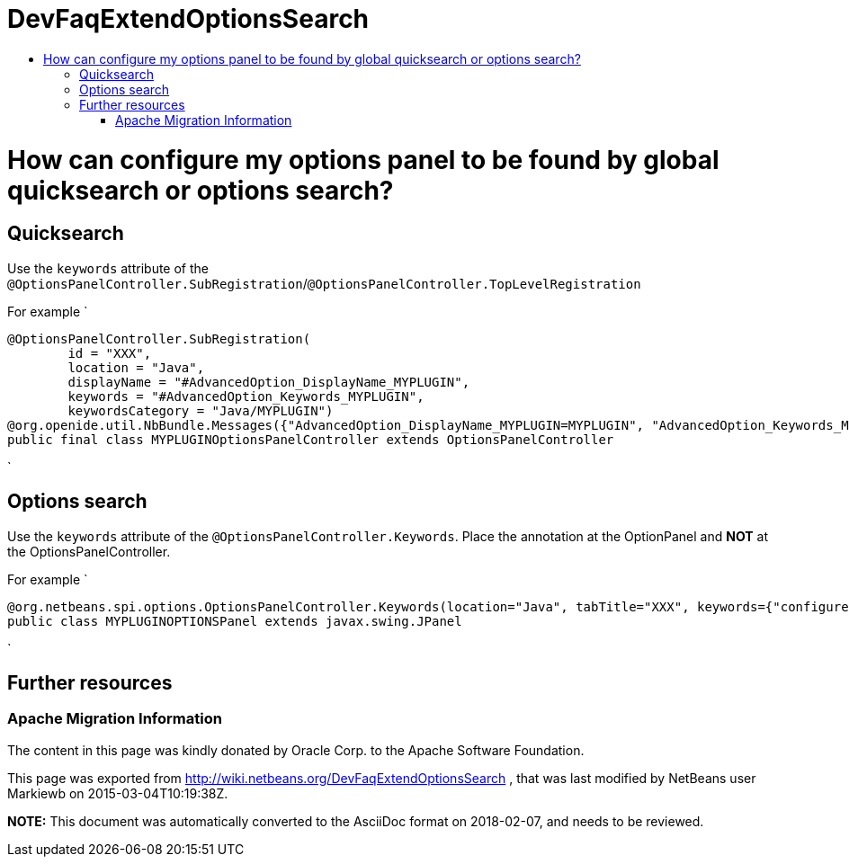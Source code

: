 // 
//     Licensed to the Apache Software Foundation (ASF) under one
//     or more contributor license agreements.  See the NOTICE file
//     distributed with this work for additional information
//     regarding copyright ownership.  The ASF licenses this file
//     to you under the Apache License, Version 2.0 (the
//     "License"); you may not use this file except in compliance
//     with the License.  You may obtain a copy of the License at
// 
//       http://www.apache.org/licenses/LICENSE-2.0
// 
//     Unless required by applicable law or agreed to in writing,
//     software distributed under the License is distributed on an
//     "AS IS" BASIS, WITHOUT WARRANTIES OR CONDITIONS OF ANY
//     KIND, either express or implied.  See the License for the
//     specific language governing permissions and limitations
//     under the License.
//

= DevFaqExtendOptionsSearch
:jbake-type: wiki
:jbake-tags: wiki, devfaq, needsreview
:jbake-status: published
:keywords: Apache NetBeans wiki DevFaqExtendOptionsSearch
:description: Apache NetBeans wiki DevFaqExtendOptionsSearch
:toc: left
:toc-title:
:syntax: true

= How can configure my options panel to be found by global quicksearch or options search?

== Quicksearch

Use the `keywords` attribute of the `@OptionsPanelController.SubRegistration`/`@OptionsPanelController.TopLevelRegistration`

For example
`

[source,java]
----

@OptionsPanelController.SubRegistration(
        id = "XXX",
        location = "Java",
        displayName = "#AdvancedOption_DisplayName_MYPLUGIN",
        keywords = "#AdvancedOption_Keywords_MYPLUGIN",
        keywordsCategory = "Java/MYPLUGIN")
@org.openide.util.NbBundle.Messages({"AdvancedOption_DisplayName_MYPLUGIN=MYPLUGIN", "AdvancedOption_Keywords_MYPLUGIN=keyword1,keyword2"})
public final class MYPLUGINOptionsPanelController extends OptionsPanelController
----

`

== Options search

Use the `keywords` attribute of the `@OptionsPanelController.Keywords`. Place the annotation at the OptionPanel and *NOT* at the OptionsPanelController.

For example
`

[source,java]
----

@org.netbeans.spi.options.OptionsPanelController.Keywords(location="Java", tabTitle="XXX", keywords={"configures format","highlighting","much more"})
public class MYPLUGINOPTIONSPanel extends javax.swing.JPanel

----

`

== Further resources

[1] link:http://bits.netbeans.org/8.0/javadoc/org-netbeans-modules-options-api/org/netbeans/spi/options/OptionsPanelController.SubRegistration.html[http://bits.netbeans.org/8.0/javadoc/org-netbeans-modules-options-api/org/netbeans/spi/options/OptionsPanelController.SubRegistration.html]

[2] link:http://bits.netbeans.org/8.0/javadoc/org-netbeans-modules-options-api/org/netbeans/spi/options/OptionsPanelController.TopLevelRegistration.html[http://bits.netbeans.org/8.0/javadoc/org-netbeans-modules-options-api/org/netbeans/spi/options/OptionsPanelController.TopLevelRegistration.html]

[3] link:http://bits.netbeans.org/8.0/javadoc/org-netbeans-modules-options-api/org/netbeans/spi/options/OptionsPanelController.Keywords.html[http://bits.netbeans.org/8.0/javadoc/org-netbeans-modules-options-api/org/netbeans/spi/options/OptionsPanelController.Keywords.html]

=== Apache Migration Information

The content in this page was kindly donated by Oracle Corp. to the
Apache Software Foundation.

This page was exported from link:http://wiki.netbeans.org/DevFaqExtendOptionsSearch[http://wiki.netbeans.org/DevFaqExtendOptionsSearch] , 
that was last modified by NetBeans user Markiewb 
on 2015-03-04T10:19:38Z.


*NOTE:* This document was automatically converted to the AsciiDoc format on 2018-02-07, and needs to be reviewed.
